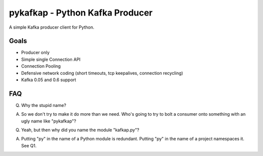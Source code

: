 pykafkap - Python Kafka Producer
================================

A simple Kafka producer client for Python.

Goals
-----

* Producer only
* Simple single Connection API
* Connection Pooling
* Defensive network coding (short timeouts, tcp keepalives, connection
  recycling)
* Kafka 0.05 and 0.6 support

FAQ
---

Q. Why the stupid name?

A. So we don't try to make it do more than we need. Who's going to try to bolt
   a consumer onto something with an ugly name like "pykafkap"?


Q. Yeah, but then why did you name the module "kafkap.py"?

A. Putting "py" in the name of a Python module is redundant. Putting "py" in
   the name of a project namespaces it. See Q1.
